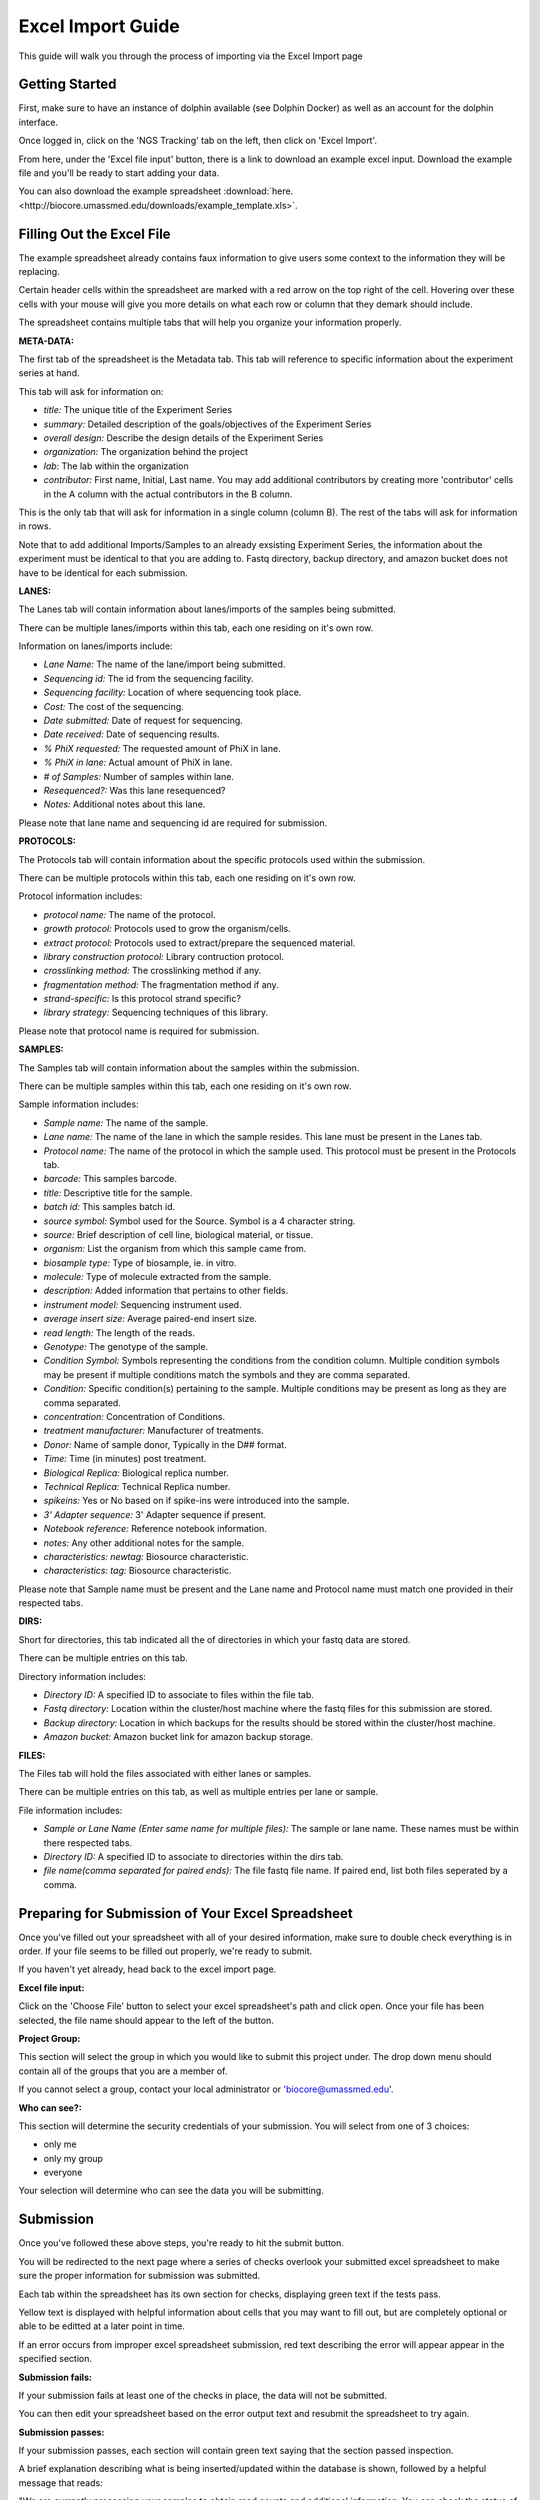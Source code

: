******************
Excel Import Guide
******************

This guide will walk you through the process of importing via the Excel Import page

Getting Started
===============

First, make sure to have an instance of dolphin available (see Dolphin Docker) as well as an account for the dolphin interface.

Once logged in, click on the 'NGS Tracking' tab on the left, then click on 'Excel Import'.

.. image:: dolphin_pics/menu_bar.png
	:align: center

From here, under the 'Excel file input' button, there is a link to download an example excel input.  Download the example file and you'll be ready to start adding your data.

You can also download the example spreadsheet :download:`here. <http://biocore.umassmed.edu/downloads/example_template.xls>`.

Filling Out the Excel File
==========================

The example spreadsheet already contains faux information to give users some context to the information they will be replacing.

Certain header cells within the spreadsheet are marked with a red arrow on the top right of the cell.  Hovering over these cells with your mouse will give you more details on what each row or column that they demark should include.

The spreadsheet contains multiple tabs that will help you organize your information properly.

.. image:: dolphin_pics/excel_tabs.png
	:align: center

**META-DATA:**

The first tab of the spreadsheet is the Metadata tab.  This tab will reference to specific information about the experiment series at hand.

This tab will ask for information on:

* *title:* The unique title of the Experiment Series

* *summary:* Detailed description of the goals/objectives of the Experiment Series

* *overall design:* Describe the design details of the Experiment Series

* *organization:* The organization behind the project

* *lab:* The lab within the organization

* *contributor:* First name, Initial, Last name.  You may add additional contributors by creating more 'contributor' cells in the A column with the actual contributors in the B column.

This is the only tab that will ask for information in a single column (column B).  The rest of the tabs will ask for information in rows.

Note that to add additional Imports/Samples to an already exsisting Experiment Series, the information about the experiment must be identical to that you are adding to.
Fastq directory, backup directory, and amazon bucket does not have to be identical for each submission.

**LANES:**

The Lanes tab will contain information about lanes/imports of the samples being submitted.

There can be multiple lanes/imports within this tab, each one residing on it's own row.

Information on lanes/imports include:

* *Lane Name:* The name of the lane/import being submitted.

* *Sequencing id:* The id from the sequencing facility.

* *Sequencing facility:* Location of where sequencing took place.

* *Cost:* The cost of the sequencing.

* *Date submitted:* Date of request for sequencing.

* *Date received:* Date of sequencing results.

* *% PhiX requested:* The requested amount of PhiX in lane.

* *% PhiX in lane:* Actual amount of PhiX in lane.

* *# of Samples:* Number of samples within lane.

* *Resequenced?:*  Was this lane resequenced?

* *Notes:* Additional notes about this lane.

Please note that lane name and sequencing id are required for submission.

**PROTOCOLS:**

The Protocols tab will contain information about the specific protocols used within the submission.

There can be multiple protocols within this tab, each one residing on it's own row.

Protocol information includes:

* *protocol name:* The name of the protocol.

* *growth protocol:* Protocols used to grow the organism/cells.

* *extract protocol:* Protocols used to extract/prepare the sequenced material.

* *library construction protocol:* Library contruction protocol.

* *crosslinking method:* The crosslinking method if any.

* *fragmentation method:* The fragmentation method if any.

* *strand-specific:* Is this protocol strand specific?

* *library strategy:* Sequencing techniques of this library.

Please note that protocol name is required for submission.

**SAMPLES:**

The Samples tab will contain information about the samples within the submission.

There can be multiple samples within this tab, each one residing on it's own row.

Sample information includes:

* *Sample name:* The name of the sample.

* *Lane name:* The name of the lane in which the sample resides.  This lane must be present in the Lanes tab.

* *Protocol name:* The name of the protocol in which the sample used. This protocol must be present in the Protocols tab.

* *barcode:* This samples barcode.

* *title:* Descriptive title for the sample.

* *batch id:* This samples batch id.

* *source symbol:* Symbol used for the Source.  Symbol is a 4 character string.

* *source:* Brief description of cell line, biological material, or tissue.

* *organism:* List the organism from which this sample came from.

* *biosample type:* Type of biosample, ie. in vitro.

* *molecule:* Type of molecule extracted from the sample.

* *description:* Added information that pertains to other fields.

* *instrument model:* Sequencing instrument used.

* *average insert size:* Average paired-end insert size.

* *read length:* The length of the reads.

* *Genotype:* The genotype of the sample.

* *Condition Symbol:* Symbols representing the conditions from the condition column.  Multiple condition symbols may be present if multiple conditions match the symbols and they are comma separated.

* *Condition:* Specific condition(s) pertaining to the sample.  Multiple conditions may be present as long as they are comma separated.

* *concentration:* Concentration of Conditions.

* *treatment manufacturer:* Manufacturer of treatments.

* *Donor:* Name of sample donor, Typically in the D## format.

* *Time:* Time (in minutes) post treatment.

* *Biological Replica:* Biological replica number.

* *Technical Replica:* Technical Replica number.

* *spikeins:* Yes or No based on if spike-ins were introduced into the sample.

* *3' Adapter sequence:*  3' Adapter sequence if present.

* *Notebook reference:* Reference notebook information.

* *notes:*  Any other additional notes for the sample.

* *characteristics: newtag:* Biosource characteristic.

* *characteristics: tag:* Biosource characteristic.

Please note that Sample name must be present and the Lane name and Protocol name must match one provided in their respected tabs.

**DIRS:**

Short for directories, this tab indicated all the of directories in which your fastq data are stored.

There can be multiple entries on this tab.

Directory information includes:

* *Directory ID:* A specified ID to associate to files within the file tab.

* *Fastq directory:* Location within the cluster/host machine where the fastq files for this submission are stored.

* *Backup directory:* Location in which backups for the results should be stored within the cluster/host machine.

* *Amazon bucket:* Amazon bucket link for amazon backup storage.

**FILES:**

The Files tab will hold the files associated with either lanes or samples.

There can be multiple entries on this tab, as well as multiple entries per lane or sample.

File information includes:

* *Sample or Lane Name (Enter same name for multiple files):* The sample or lane name.  These names must be within there respected tabs.

* *Directory ID:* A specified ID to associate to directories within the dirs tab.

* *file name(comma separated for paired ends):* The file fastq file name.  If paired end, list both files seperated by a comma.

Preparing for Submission of Your Excel Spreadsheet
==================================================

Once you've filled out your spreadsheet with all of your desired information, make sure to double check everything is in order.  If your file seems to be filled out properly, we're ready to submit.

If you haven't yet already, head back to the excel import page.

**Excel file input:**

.. image:: dolphin_pics/file_input.png
	:align: center

Click on the 'Choose File' button to select your excel spreadsheet's path and click open.  Once your file has been selected, the file name should appear to the left of the button.

**Project Group:**

.. image:: dolphin_pics/project_group.png
	:align: center

This section will select the group in which you would like to submit this project under.  The drop down menu should contain all of the groups that you are a member of.

If you cannot select a group, contact your local administrator or 'biocore@umassmed.edu'.

**Who can see?:**

.. image:: dolphin_pics/import_perms.png
	:align: center

This section will determine the security credentials of your submission.  You will select from one of 3 choices:

* only me
* only my group
* everyone

Your selection will determine who can see the data you will be submitting.

Submission
==========

Once you've followed these above steps, you're ready to hit the submit button.

You will be redirected to the next page where a series of checks overlook your submitted excel spreadsheet to make sure the proper information for submission was submitted.

Each tab within the spreadsheet has its own section for checks, displaying green text if the tests pass.

Yellow text is displayed with helpful information about cells that you may want to fill out, but are completely optional or able to be editted at a later point in time.

If an error occurs from improper excel spreadsheet submission, red text describing the error will appear appear in the specified section.

**Submission fails:**

.. image:: dolphin_pics/full_import_error.png
	:align: center

If your submission fails at least one of the checks in place, the data will not be submitted.

You can then edit your spreadsheet based on the error output text and resubmit the spreadsheet to try again.

**Submission passes:**

.. image:: dolphin_pics/passed_imports.png
	:align: center

If your submission passes, each section will contain green text saying that the section passed inspection.

A brief explanation describing what is being inserted/updated within the database is shown, followed by a helpful message that reads:

"We are currently processing your samples to obtain read counts and additional information.  You can check the status of these initial runs on your NGS Status page."

As stated by this message, the samples submitted are now in the initial processing step in which read counts and other additional information is obtained from the samples in order to run further analyses.

You can check the status of this initial run in the 'Run Status' page which can be found under 'NGS Tracking' on the left menu bar.
